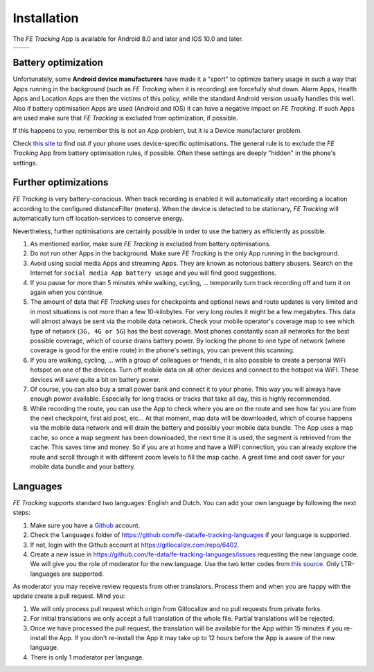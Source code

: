 Installation
============
The *FE Tracking* App is available for Android 8.0 and later and IOS 10.0 and later.

.. list-table::

    * - .. image:: ../_static/images/getting-started/Tracking-Android.png
           :scale: 50%
           :target: https://play.google.com/store/apps/details?id=nl.fe_data.tracking
      - .. image:: ../_static/images/getting-started/Tracking-IOS.png
           :scale: 50%
           :target: https://apps.apple.com/app/fe-tracking/id1574304676

Battery optimization
--------------------
Unfortunately, some **Android device manufacturers** have made it a "sport" to optimize battery usage in such a way that Apps running in the
background (such as *FE Tracking* when it is recording) are forcefully shut down.
Alarm Apps, Health Apps and Location Apps are then the victims of this policy, while the standard Android version usually handles this well.
Also if battery optimisation Apps are used (Android and IOS) it can have a negative impact on *FE Tracking*. If such Apps are used make sure that *FE Tracking* is excluded from optimization, if possible.

If this happens to you, remember this is not an App problem, but it is a Device manufacturer problem.

Check `this site <https://dontkillmyapp.com>`_ to find out if your phone uses device-specific optimisations.
The general rule is to exclude the *FE Tracking* App from battery optimisation rules, if possible. Often these settings are deeply "hidden" in the phone's settings.

Further optimizations
---------------------
*FE Tracking* is very battery-conscious. When track recording is enabled it will automatically start recording a location according to the configured distanceFilter (meters).
When the device is detected to be stationary, *FE Tracking* will automatically turn off location-services to conserve energy.

Nevertheless, further optimisations are certainly possible in order to use the battery as efficiently as possible.

#. As mentioned earlier, make sure *FE Tracking* is excluded from battery optimisations.
#. Do not run other Apps in the background. Make sure *FE Tracking* is the only App running in the background.
#. Avoid using social media Apps and streaming Apps. They are known as notorious battery abusers.
   Search on the Internet for ``social media App battery usage`` and you will find good suggestions.
#. If you pause for more than 5 minutes while walking, cycling, ... temporarily turn track recording off and turn it on again when you continue.
#. The amount of data that *FE Tracking* uses for checkpoints and optional news and route updates is very limited and in most situations is
   not more than a few 10-kilobytes. For very long routes it might be a few megabytes.
   This data will almost always be sent via the mobile data network.
   Check your mobile operator's coverage map to see which type of network (``3G, 4G or 5G``) has the best coverage.
   Most phones constantly scan all networks for the best possible coverage, which of course drains battery power.
   By locking the phone to one type of network (where coverage is good for the entire route) in the phone's settings, you can prevent this scanning.
#. If you are walking, cycling, ... with a group of colleagues or friends, it is also possible to create a personal WiFi hotspot on one of the devices.
   Turn off mobile data on all other devices and connect to the hotspot via WiFI. These devices will save quite a bit on battery power.
#. Of course, you can also buy a small power bank and connect it to your phone. This way you will always have enough power available.
   Especially for long tracks or tracks that take all day, this is highly recommended.
#. While recording the route, you can use the App to check where you are on the route and see how far you are from the next checkpoint, first aid post, etc...
   At that moment, map data will be downloaded, which of course happens via the mobile data network and will drain the battery and possibly your mobile data bundle.
   The App uses a map cache, so once a map segment has been downloaded, the next time it is used, the segment is retrieved from the cache. This saves time and money.
   So if you are at home and have a WiFi connection, you can already explore the route and scroll through it with different zoom levels to fill the map cache.
   A great time and cost saver for your mobile data bundle and your battery.

Languages
---------
*FE Tracking* supports standard two languages: English and Dutch. You can add your own language by following the next steps:

#. Make sure you have a `Github <https://github.com>`_ account.
#. Check the ``languages`` folder of `https://github.com/fe-data/fe-tracking-languages <https://github.com/fe-data/fe-tracking-languages>`_ if your language is supported.
#. If not, login with the Github account at `https://gitlocalize.com/repo/6402 <https://gitlocalize.com/repo/6402>`_.
#. Create a new issue in `https://github.com/fe-data/fe-tracking-languages/issues <https://github.com/fe-data/fe-tracking-languages/issues>`_ requesting the new language code.
   We will give you the role of moderator for the new language. Use the two letter codes from `this source <http://www.loc.gov/standards/iso639-2/php/code_list.php>`_. Only LTR-languages are supported.

As moderator you may receive review requests from other translators. Process them and when you are happy with the update create a pull request. Mind you:

#. We will only process pull request which origin from Gitlocalize and no pull requests from private forks.
#. For initial translations we only accept a full translation of the whole file. Partial translations will be rejected.
#. Once we have processed the pull request, the translation will be available for the App within 15 minutes if you re-install the App.
   If you don't re-install the App it may take up to 12 hours before the App is aware of the new language.
#. There is only 1 moderator per language.